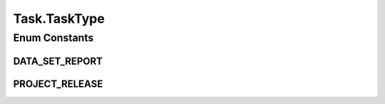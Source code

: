 .. java:import:: org.springframework.data.annotation Id

.. java:import:: org.springframework.data.mongodb.core.mapping Document

.. java:import:: eu.dzhw.fdz.metadatamanagement.common.rest.errors ErrorListDto

.. java:import:: lombok AllArgsConstructor

.. java:import:: lombok Builder

.. java:import:: lombok Data

.. java:import:: lombok EqualsAndHashCode

.. java:import:: lombok NoArgsConstructor

.. java:import:: lombok ToString

Task.TaskType
=============

.. java:package:: eu.dzhw.fdz.metadatamanagement.common.domain
   :noindex:

.. java:type:: public enum TaskType
   :outertype: Task

   type of tasks.

   :author: tgehrke

Enum Constants
--------------
DATA_SET_REPORT
^^^^^^^^^^^^^^^

.. java:field:: public static final Task.TaskType DATA_SET_REPORT
   :outertype: Task.TaskType

PROJECT_RELEASE
^^^^^^^^^^^^^^^

.. java:field:: public static final Task.TaskType PROJECT_RELEASE
   :outertype: Task.TaskType

